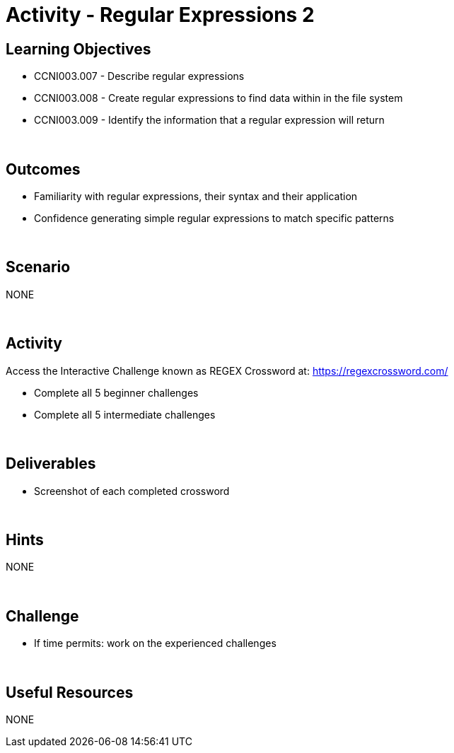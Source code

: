 :doctype: book
:stylesheet: ../../cctc.css

= Activity - Regular Expressions 2
:doctype: book
:source-highlighter: coderay
:listing-caption: Listing
// Uncomment next line to set page size (default is Letter)
//:pdf-page-size: A4

== Learning Objectives 

* CCNI003.007 - Describe regular expressions
* CCNI003.008 - Create regular expressions to find data within in the file system
* CCNI003.009 - Identify the information that a regular expression will return

{empty} +

== Outcomes

[square]
* Familiarity with regular expressions, their syntax and their application
* Confidence generating simple regular expressions to match specific patterns

{empty} +

== Scenario

NONE

{empty} +

== Activity

Access the Interactive Challenge known as REGEX Crossword at: https://regexcrossword.com/

[square]
* Complete all 5 beginner challenges
* Complete all 5 intermediate challenges

{empty} +

== Deliverables

[square]
* Screenshot of each completed crossword

{empty} +

== Hints

NONE

{empty} +

== Challenge

* If time permits: work on the experienced challenges

{empty} +

== Useful Resources

NONE
